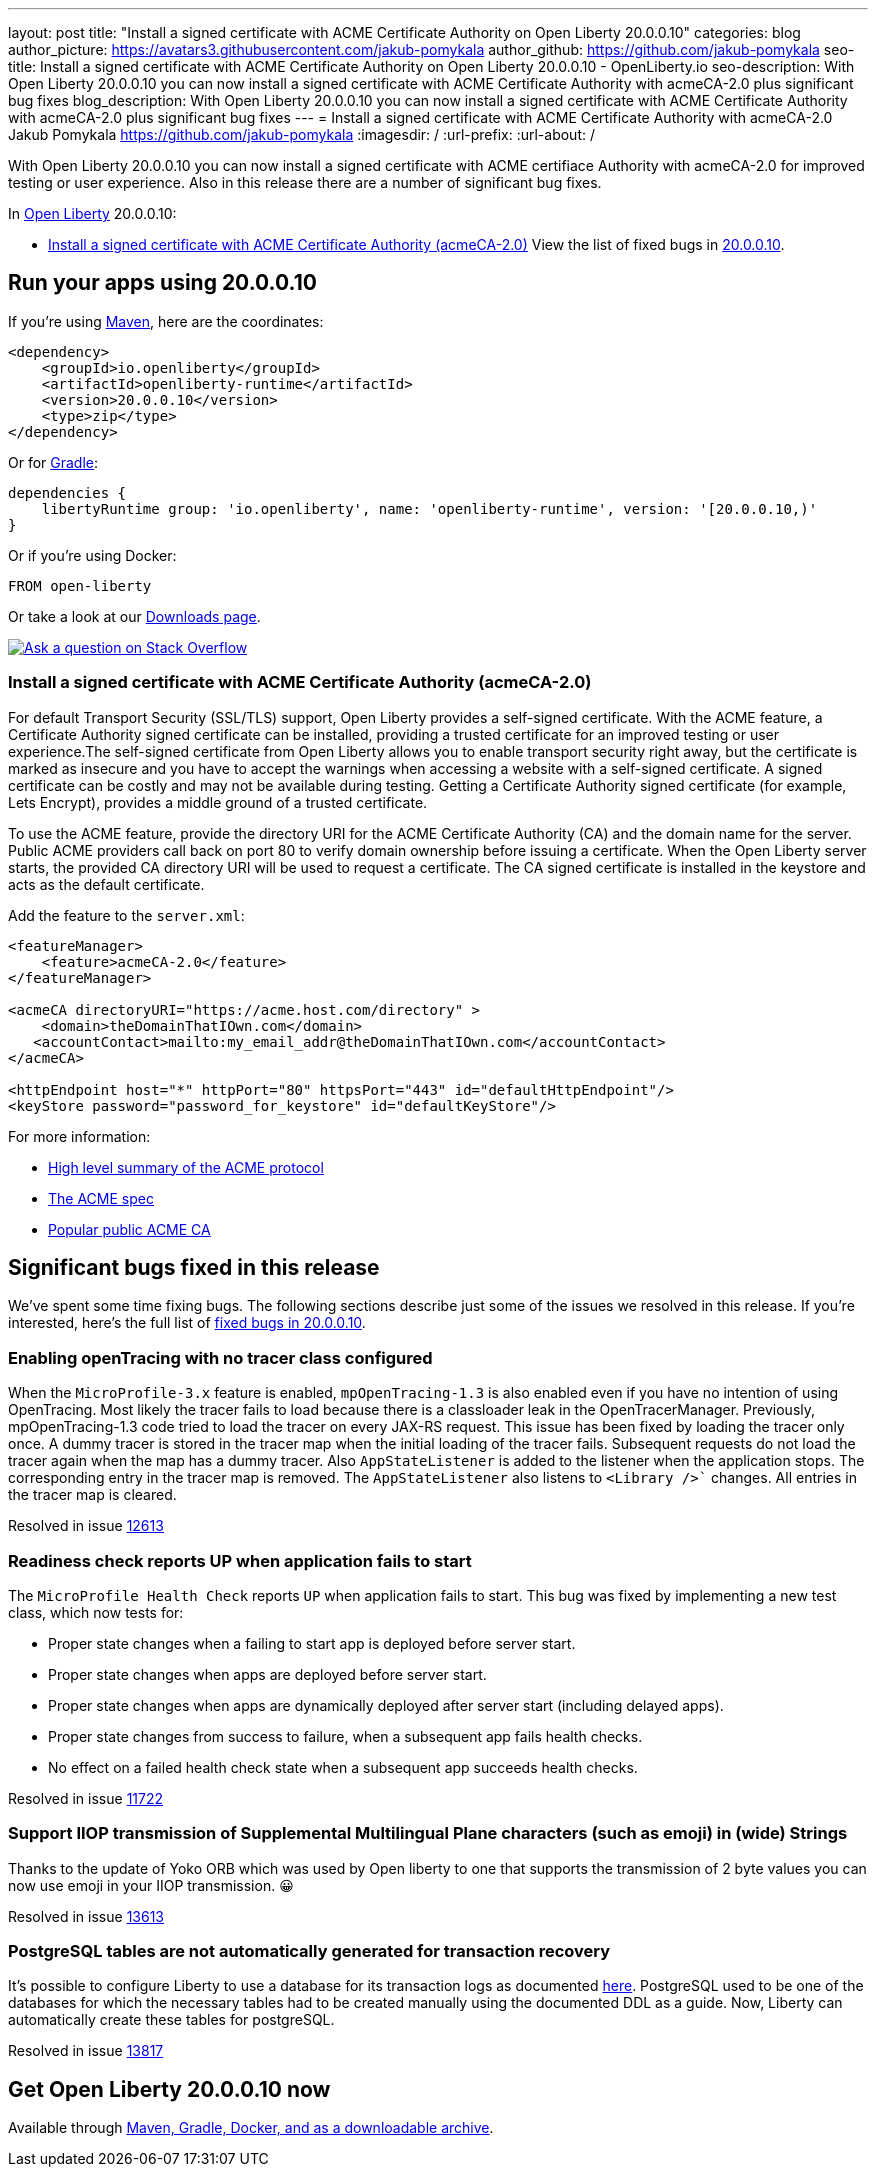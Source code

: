 ---
layout: post
title: "Install a signed certificate with ACME Certificate Authority on Open Liberty 20.0.0.10"
categories: blog
author_picture: https://avatars3.githubusercontent.com/jakub-pomykala
author_github: https://github.com/jakub-pomykala
seo-title: Install a signed certificate with ACME Certificate Authority on Open Liberty 20.0.0.10 - OpenLiberty.io
seo-description: With Open Liberty 20.0.0.10 you can now install a signed certificate with ACME Certificate Authority with acmeCA-2.0 plus significant bug fixes
blog_description: With Open Liberty 20.0.0.10 you can now install a signed certificate with ACME Certificate Authority with acmeCA-2.0 plus significant bug fixes
---
= Install a signed certificate with ACME Certificate Authority with acmeCA-2.0
Jakub Pomykala <https://github.com/jakub-pomykala>
:imagesdir: /
:url-prefix:
:url-about: /
// tag::intro[]

With Open Liberty 20.0.0.10 you can now install a signed certificate with ACME certifiace Authority with acmeCA-2.0 for improved testing or user experience. Also in this release there are a number of significant bug fixes.

In link:{url-about}[Open Liberty] 20.0.0.10:

* <<acme, Install a signed certificate with ACME Certificate Authority (acmeCA-2.0)>>
View the list of fixed bugs in link:https://github.com/OpenLiberty/open-liberty/issues?q=label%3Arelease%3A20009+label%3A%22release+bug%22+[20.0.0.10].
// end::intro[]
// tag::run[]
[#run]

== Run your apps using 20.0.0.10
If you're using link:{url-prefix}/guides/maven-intro.html[Maven], here are the coordinates:
[source,xml]
----
<dependency>
    <groupId>io.openliberty</groupId>
    <artifactId>openliberty-runtime</artifactId>
    <version>20.0.0.10</version>
    <type>zip</type>
</dependency>
----
Or for link:{url-prefix}/guides/gradle-intro.html[Gradle]:
[source,gradle]
----
dependencies {
    libertyRuntime group: 'io.openliberty', name: 'openliberty-runtime', version: '[20.0.0.10,)'
}
----
Or if you're using Docker:
[source]
----
FROM open-liberty
----
//end::run[]
Or take a look at our link:{url-prefix}/downloads/[Downloads page].
[link=https://stackoverflow.com/tags/open-liberty]
image::img/blog/blog_btn_stack.svg[Ask a question on Stack Overflow, align="center"]
//tag::features[]
[#acme]
=== Install a signed certificate with ACME Certificate Authority (acmeCA-2.0)

For default Transport Security (SSL/TLS) support, Open Liberty provides a self-signed certificate. With the ACME feature, a Certificate Authority signed certificate can be installed, providing a trusted certificate for an improved testing or user experience.The self-signed certificate from Open Liberty allows you to enable transport security right away, but the certificate is marked as insecure and you have to accept the warnings when accessing a website with a self-signed certificate. A signed certificate can be costly and may not be available during testing. Getting a Certificate Authority signed certificate (for example, Lets Encrypt), provides a middle ground of a trusted certificate.

To use the ACME feature, provide the directory URI for the ACME Certificate Authority (CA) and the domain name for the server. Public ACME providers call back on port 80 to verify domain ownership before issuing a certificate. When the Open Liberty server starts, the provided CA directory URI will be used to request a certificate. The CA signed certificate is installed in the keystore and acts as the default certificate.

Add the feature to the `server.xml`:
[source, xml]
----
<featureManager> 
    <feature>acmeCA-2.0</feature>
</featureManager>

<acmeCA directoryURI="https://acme.host.com/directory" >
    <domain>theDomainThatIOwn.com</domain>
   <accountContact>mailto:my_email_addr@theDomainThatIOwn.com</accountContact>
</acmeCA>

<httpEndpoint host="*" httpPort="80" httpsPort="443" id="defaultHttpEndpoint"/>
<keyStore password="password_for_keystore" id="defaultKeyStore"/>
----

For more information:

* https://en.wikipedia.org/wiki/[High level summary of the ACME protocol]
* https://tools.ietf.org/html/rfc8555[The ACME spec]
* https://letsencrypt.org/[Popular public ACME CA]


[#bugs]
== Significant bugs fixed in this release

We’ve spent some time fixing bugs. The following sections describe just some of the issues we resolved in this release. If you’re interested, here's the full list of link:https://github.com/OpenLiberty/open-liberty/issues?q=label%3Arelease%3A200010+label%3A%22release+bug%22+[fixed bugs in 20.0.0.10].

=== Enabling openTracing with no tracer class configured

When the `MicroProfile-3.x` feature is enabled, `mpOpenTracing-1.3` is also enabled even if you have no intention of using OpenTracing. Most likely the tracer fails to load because there is a classloader leak in the OpenTracerManager. Previously, mpOpenTracing-1.3 code tried to load the tracer on every JAX-RS request. This issue has been fixed by loading the tracer only once. A dummy tracer is stored in the tracer map when the initial loading of the tracer fails. Subsequent requests do not load the tracer again when the map has a dummy tracer. Also `AppStateListener` is added to the listener when the application stops. The corresponding entry in the tracer map is removed. The `AppStateListener` also listens to `<Library />`` changes. All entries in the tracer map is cleared.

Resolved in issue link:https://github.com/OpenLiberty/open-liberty/issues/12613[12613]

=== Readiness check reports UP when application fails to start

The `MicroProfile Health Check` reports `UP` when application fails to start. This bug was fixed by implementing a new test class, which now tests for:

* Proper state changes when a failing to start app is deployed before server start.
* Proper state changes when apps are deployed before server start.
* Proper state changes when apps are dynamically deployed after server start (including delayed apps).
* Proper state changes from success to failure, when a subsequent app fails health checks.
* No effect on a failed health check state when a subsequent app succeeds health checks.

Resolved in issue link:https://github.com/OpenLiberty/open-liberty/issues/11722[11722]

=== Support IIOP transmission of Supplemental Multilingual Plane characters (such as emoji) in (wide) Strings

Thanks to the update of Yoko ORB which was used by Open liberty to one that supports the transmission of 2 byte values you can now use emoji in your IIOP transmission. &#128512;

Resolved in issue link:https://github.com/OpenLiberty/open-liberty/issues/13613[13613]

=== PostgreSQL tables are not automatically generated for transaction recovery

It's possible to configure Liberty to use a database for its transaction logs as documented link:https://www.ibm.com/support/knowledgecenter/SSEQTP_liberty/com.ibm.websphere.wlp.doc/ae/twlp_store_logs_in_rdb.html[here]. PostgreSQL used to be one of the databases for which the necessary tables had to be created manually using the documented DDL as a guide. Now, Liberty can automatically create these tables for postgreSQL.

Resolved in issue link:https://github.com/OpenLiberty/open-liberty/issues/13817[13817]

//end::features[]
== Get Open Liberty 20.0.0.10 now
Available through <<run,Maven, Gradle, Docker, and as a downloadable archive>>.